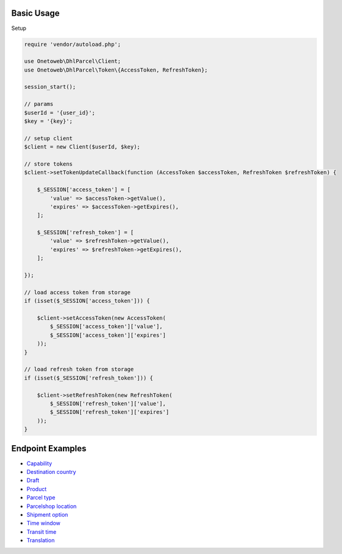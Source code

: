 .. title:: Index

===========
Basic Usage
===========

Setup
    
.. code-block:: php
    
    require 'vendor/autoload.php';
    
    use Onetoweb\DhlParcel\Client;
    use Onetoweb\DhlParcel\Token\{AccessToken, RefreshToken};
    
    session_start();
    
    // params
    $userId = '{user_id}';
    $key = '{key}';
    
    // setup client
    $client = new Client($userId, $key);
    
    // store tokens
    $client->setTokenUpdateCallback(function (AccessToken $accessToken, RefreshToken $refreshToken) {
        
        $_SESSION['access_token'] = [
            'value' => $accessToken->getValue(),
            'expires' => $accessToken->getExpires(),
        ];
        
        $_SESSION['refresh_token'] = [
            'value' => $refreshToken->getValue(),
            'expires' => $refreshToken->getExpires(),
        ];
        
    });
    
    // load access token from storage
    if (isset($_SESSION['access_token'])) {
        
        $client->setAccessToken(new AccessToken(
            $_SESSION['access_token']['value'],
            $_SESSION['access_token']['expires']
        ));
    }
    
    // load refresh token from storage
    if (isset($_SESSION['refresh_token'])) {
        
        $client->setRefreshToken(new RefreshToken(
            $_SESSION['refresh_token']['value'],
            $_SESSION['refresh_token']['expires']
        ));
    }


=================
Endpoint Examples
=================

* `Capability <capability.rst>`_
* `Destination country <destination_country.rst>`_
* `Draft <draft.rst>`_
* `Product <product.rst>`_
* `Parcel type <parcel_type.rst>`_
* `Parcelshop location <parcelshop_location.rst>`_
* `Shipment option <shipment_option.rst>`_
* `Time window <time_window.rst>`_
* `Transit time <transit_time.rst>`_
* `Translation <translation.rst>`_